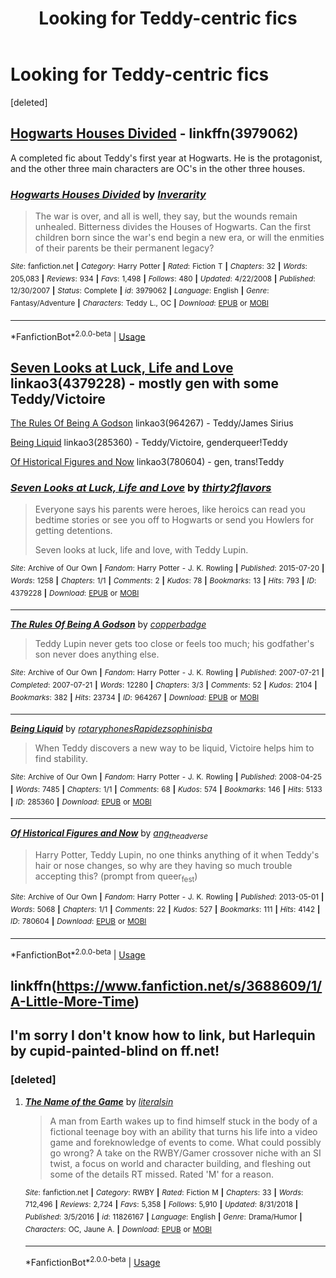 #+TITLE: Looking for Teddy-centric fics

* Looking for Teddy-centric fics
:PROPERTIES:
:Score: 3
:DateUnix: 1551719641.0
:DateShort: 2019-Mar-04
:FlairText: Request
:END:
[deleted]


** [[https://www.fanfiction.net/s/3979062/1/Hogwarts-Houses-Divided][Hogwarts Houses Divided]] - linkffn(3979062)

A completed fic about Teddy's first year at Hogwarts. He is the protagonist, and the other three main characters are OC's in the other three houses.
:PROPERTIES:
:Author: HarukoFLCL
:Score: 4
:DateUnix: 1551735308.0
:DateShort: 2019-Mar-05
:END:

*** [[https://www.fanfiction.net/s/3979062/1/][*/Hogwarts Houses Divided/*]] by [[https://www.fanfiction.net/u/1374917/Inverarity][/Inverarity/]]

#+begin_quote
  The war is over, and all is well, they say, but the wounds remain unhealed. Bitterness divides the Houses of Hogwarts. Can the first children born since the war's end begin a new era, or will the enmities of their parents be their permanent legacy?
#+end_quote

^{/Site/:} ^{fanfiction.net} ^{*|*} ^{/Category/:} ^{Harry} ^{Potter} ^{*|*} ^{/Rated/:} ^{Fiction} ^{T} ^{*|*} ^{/Chapters/:} ^{32} ^{*|*} ^{/Words/:} ^{205,083} ^{*|*} ^{/Reviews/:} ^{934} ^{*|*} ^{/Favs/:} ^{1,498} ^{*|*} ^{/Follows/:} ^{480} ^{*|*} ^{/Updated/:} ^{4/22/2008} ^{*|*} ^{/Published/:} ^{12/30/2007} ^{*|*} ^{/Status/:} ^{Complete} ^{*|*} ^{/id/:} ^{3979062} ^{*|*} ^{/Language/:} ^{English} ^{*|*} ^{/Genre/:} ^{Fantasy/Adventure} ^{*|*} ^{/Characters/:} ^{Teddy} ^{L.,} ^{OC} ^{*|*} ^{/Download/:} ^{[[http://www.ff2ebook.com/old/ffn-bot/index.php?id=3979062&source=ff&filetype=epub][EPUB]]} ^{or} ^{[[http://www.ff2ebook.com/old/ffn-bot/index.php?id=3979062&source=ff&filetype=mobi][MOBI]]}

--------------

*FanfictionBot*^{2.0.0-beta} | [[https://github.com/tusing/reddit-ffn-bot/wiki/Usage][Usage]]
:PROPERTIES:
:Author: FanfictionBot
:Score: 1
:DateUnix: 1551735330.0
:DateShort: 2019-Mar-05
:END:


** [[https://archiveofourown.org/works/4379228][Seven Looks at Luck, Life and Love]] linkao3(4379228) - mostly gen with some Teddy/Victoire

[[https://archiveofourown.org/works/964267][The Rules Of Being A Godson]] linkao3(964267) - Teddy/James Sirius

[[https://archiveofourown.org/works/285360][Being Liquid]] linkao3(285360) - Teddy/Victoire, genderqueer!Teddy

[[https://archiveofourown.org/works/780604][Of Historical Figures and Now]] linkao3(780604) - gen, trans!Teddy
:PROPERTIES:
:Author: siderumincaelo
:Score: 5
:DateUnix: 1551729824.0
:DateShort: 2019-Mar-04
:END:

*** [[https://archiveofourown.org/works/4379228][*/Seven Looks at Luck, Life and Love/*]] by [[https://www.archiveofourown.org/users/thirty2flavors/pseuds/thirty2flavors][/thirty2flavors/]]

#+begin_quote
  Everyone says his parents were heroes, like heroics can read you bedtime stories or see you off to Hogwarts or send you Howlers for getting detentions.

    Seven looks at luck, life and love, with Teddy Lupin.
#+end_quote

^{/Site/:} ^{Archive} ^{of} ^{Our} ^{Own} ^{*|*} ^{/Fandom/:} ^{Harry} ^{Potter} ^{-} ^{J.} ^{K.} ^{Rowling} ^{*|*} ^{/Published/:} ^{2015-07-20} ^{*|*} ^{/Words/:} ^{1258} ^{*|*} ^{/Chapters/:} ^{1/1} ^{*|*} ^{/Comments/:} ^{2} ^{*|*} ^{/Kudos/:} ^{78} ^{*|*} ^{/Bookmarks/:} ^{13} ^{*|*} ^{/Hits/:} ^{793} ^{*|*} ^{/ID/:} ^{4379228} ^{*|*} ^{/Download/:} ^{[[https://archiveofourown.org/downloads/4379228/Seven%20Looks%20at%20Luck%20Life.epub?updated_at=1500001795][EPUB]]} ^{or} ^{[[https://archiveofourown.org/downloads/4379228/Seven%20Looks%20at%20Luck%20Life.mobi?updated_at=1500001795][MOBI]]}

--------------

[[https://archiveofourown.org/works/964267][*/The Rules Of Being A Godson/*]] by [[https://www.archiveofourown.org/users/copperbadge/pseuds/copperbadge][/copperbadge/]]

#+begin_quote
  Teddy Lupin never gets too close or feels too much; his godfather's son never does anything else.
#+end_quote

^{/Site/:} ^{Archive} ^{of} ^{Our} ^{Own} ^{*|*} ^{/Fandom/:} ^{Harry} ^{Potter} ^{-} ^{J.} ^{K.} ^{Rowling} ^{*|*} ^{/Published/:} ^{2007-07-21} ^{*|*} ^{/Completed/:} ^{2007-07-21} ^{*|*} ^{/Words/:} ^{12280} ^{*|*} ^{/Chapters/:} ^{3/3} ^{*|*} ^{/Comments/:} ^{52} ^{*|*} ^{/Kudos/:} ^{2104} ^{*|*} ^{/Bookmarks/:} ^{382} ^{*|*} ^{/Hits/:} ^{23734} ^{*|*} ^{/ID/:} ^{964267} ^{*|*} ^{/Download/:} ^{[[https://archiveofourown.org/downloads/964267/The%20Rules%20Of%20Being%20A.epub?updated_at=1387609913][EPUB]]} ^{or} ^{[[https://archiveofourown.org/downloads/964267/The%20Rules%20Of%20Being%20A.mobi?updated_at=1387609913][MOBI]]}

--------------

[[https://archiveofourown.org/works/285360][*/Being Liquid/*]] by [[https://www.archiveofourown.org/users/rotaryphones/pseuds/rotaryphones/users/Rapidez/pseuds/Rapidez/users/sophinisba/pseuds/sophinisba][/rotaryphonesRapidezsophinisba/]]

#+begin_quote
  When Teddy discovers a new way to be liquid, Victoire helps him to find stability.
#+end_quote

^{/Site/:} ^{Archive} ^{of} ^{Our} ^{Own} ^{*|*} ^{/Fandom/:} ^{Harry} ^{Potter} ^{-} ^{J.} ^{K.} ^{Rowling} ^{*|*} ^{/Published/:} ^{2008-04-25} ^{*|*} ^{/Words/:} ^{7485} ^{*|*} ^{/Chapters/:} ^{1/1} ^{*|*} ^{/Comments/:} ^{68} ^{*|*} ^{/Kudos/:} ^{574} ^{*|*} ^{/Bookmarks/:} ^{146} ^{*|*} ^{/Hits/:} ^{5133} ^{*|*} ^{/ID/:} ^{285360} ^{*|*} ^{/Download/:} ^{[[https://archiveofourown.org/downloads/285360/Being%20Liquid.epub?updated_at=1387593571][EPUB]]} ^{or} ^{[[https://archiveofourown.org/downloads/285360/Being%20Liquid.mobi?updated_at=1387593571][MOBI]]}

--------------

[[https://archiveofourown.org/works/780604][*/Of Historical Figures and Now/*]] by [[https://www.archiveofourown.org/users/ang_the_adverse/pseuds/ang_the_adverse][/ang_the_adverse/]]

#+begin_quote
  Harry Potter, Teddy Lupin, no one thinks anything of it when Teddy's hair or nose changes, so why are they having so much trouble accepting this? (prompt from queer_fest)
#+end_quote

^{/Site/:} ^{Archive} ^{of} ^{Our} ^{Own} ^{*|*} ^{/Fandom/:} ^{Harry} ^{Potter} ^{-} ^{J.} ^{K.} ^{Rowling} ^{*|*} ^{/Published/:} ^{2013-05-01} ^{*|*} ^{/Words/:} ^{5068} ^{*|*} ^{/Chapters/:} ^{1/1} ^{*|*} ^{/Comments/:} ^{22} ^{*|*} ^{/Kudos/:} ^{527} ^{*|*} ^{/Bookmarks/:} ^{111} ^{*|*} ^{/Hits/:} ^{4142} ^{*|*} ^{/ID/:} ^{780604} ^{*|*} ^{/Download/:} ^{[[https://archiveofourown.org/downloads/780604/Of%20Historical%20Figures.epub?updated_at=1539037404][EPUB]]} ^{or} ^{[[https://archiveofourown.org/downloads/780604/Of%20Historical%20Figures.mobi?updated_at=1539037404][MOBI]]}

--------------

*FanfictionBot*^{2.0.0-beta} | [[https://github.com/tusing/reddit-ffn-bot/wiki/Usage][Usage]]
:PROPERTIES:
:Author: FanfictionBot
:Score: 1
:DateUnix: 1551729854.0
:DateShort: 2019-Mar-04
:END:


** linkffn([[https://www.fanfiction.net/s/3688609/1/A-Little-More-Time]])
:PROPERTIES:
:Author: MTheLoud
:Score: 2
:DateUnix: 1551732669.0
:DateShort: 2019-Mar-05
:END:


** I'm sorry I don't know how to link, but Harlequin by cupid-painted-blind on ff.net!
:PROPERTIES:
:Author: noemi_anais
:Score: 1
:DateUnix: 1551749133.0
:DateShort: 2019-Mar-05
:END:

*** [deleted]
:PROPERTIES:
:Score: 1
:DateUnix: 1551768841.0
:DateShort: 2019-Mar-05
:END:

**** [[https://www.fanfiction.net/s/11826167/1/][*/The Name of the Game/*]] by [[https://www.fanfiction.net/u/7612115/literalsin][/literalsin/]]

#+begin_quote
  A man from Earth wakes up to find himself stuck in the body of a fictional teenage boy with an ability that turns his life into a video game and foreknowledge of events to come. What could possibly go wrong? A take on the RWBY/Gamer crossover niche with an SI twist, a focus on world and character building, and fleshing out some of the details RT missed. Rated 'M' for a reason.
#+end_quote

^{/Site/:} ^{fanfiction.net} ^{*|*} ^{/Category/:} ^{RWBY} ^{*|*} ^{/Rated/:} ^{Fiction} ^{M} ^{*|*} ^{/Chapters/:} ^{33} ^{*|*} ^{/Words/:} ^{712,496} ^{*|*} ^{/Reviews/:} ^{2,724} ^{*|*} ^{/Favs/:} ^{5,358} ^{*|*} ^{/Follows/:} ^{5,910} ^{*|*} ^{/Updated/:} ^{8/31/2018} ^{*|*} ^{/Published/:} ^{3/5/2016} ^{*|*} ^{/id/:} ^{11826167} ^{*|*} ^{/Language/:} ^{English} ^{*|*} ^{/Genre/:} ^{Drama/Humor} ^{*|*} ^{/Characters/:} ^{OC,} ^{Jaune} ^{A.} ^{*|*} ^{/Download/:} ^{[[http://www.ff2ebook.com/old/ffn-bot/index.php?id=11826167&source=ff&filetype=epub][EPUB]]} ^{or} ^{[[http://www.ff2ebook.com/old/ffn-bot/index.php?id=11826167&source=ff&filetype=mobi][MOBI]]}

--------------

*FanfictionBot*^{2.0.0-beta} | [[https://github.com/tusing/reddit-ffn-bot/wiki/Usage][Usage]]
:PROPERTIES:
:Author: FanfictionBot
:Score: 2
:DateUnix: 1551768861.0
:DateShort: 2019-Mar-05
:END:

